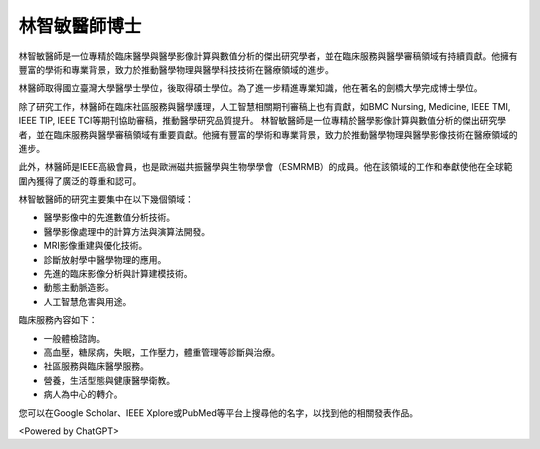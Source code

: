 林智敏醫師博士
=====

.. _biography:


林智敏醫師是一位專精於臨床醫學與醫學影像計算與數值分析的傑出研究學者，並在臨床服務與醫學審稿領域有持續貢獻。他擁有豐富的學術和專業背景，致力於推動醫學物理與醫學科技技術在醫療領域的進步。

林醫師取得國立臺灣大學醫學士學位，後取得碩士學位。為了進一步精進專業知識，他在著名的劍橋大學完成博士學位。

除了研究工作，林醫師在臨床社區服務與醫學護理，人工智慧相關期刊審稿上也有貢獻，如BMC Nursing, Medicine, IEEE TMI, IEEE TIP, IEEE TCI等期刊協助審稿，推動醫學研究品質提升。
林智敏醫師是一位專精於醫學影像計算與數值分析的傑出研究學者，並在臨床服務與醫學審稿領域有重要貢獻。他擁有豐富的學術和專業背景，致力於推動醫學物理與醫學影像技術在醫療領域的進步。

此外，林醫師是IEEE高級會員，也是歐洲磁共振醫學與生物學學會（ESMRMB）的成員。他在該領域的工作和奉獻使他在全球範圍內獲得了廣泛的尊重和認可。

林智敏醫師的研究主要集中在以下幾個領域：

* 醫學影像中的先進數值分析技術。
* 醫學影像處理中的計算方法與演算法開發。
* MRI影像重建與優化技術。
* 診斷放射學中醫學物理的應用。
* 先進的臨床影像分析與計算建模技術。
* 動態主動脈造影。
* 人工智慧危害與用途。

臨床服務內容如下：


* 一般體檢諮詢。
* 高血壓，糖尿病，失眠，工作壓力，體重管理等診斷與治療。
* 社區服務與臨床醫學服務。
* 營養，生活型態與健康醫學衛教。
* 病人為中心的轉介。

您可以在Google Scholar、IEEE Xplore或PubMed等平台上搜尋他的名字，以找到他的相關發表作品。


<Powered by ChatGPT>

